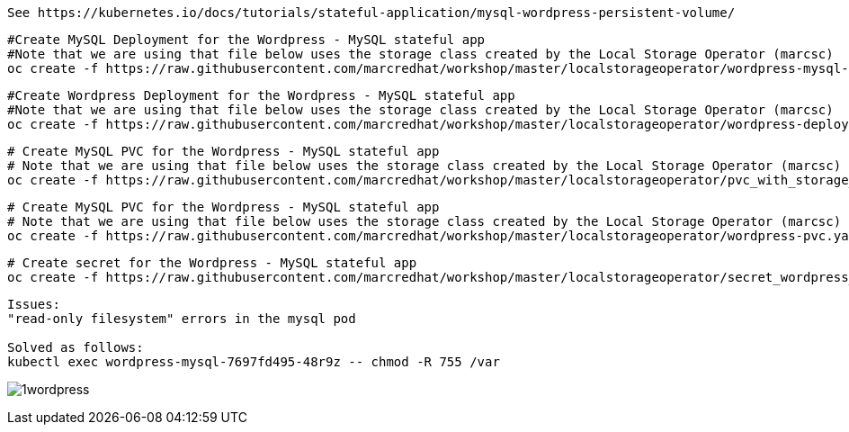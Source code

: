 
----
See https://kubernetes.io/docs/tutorials/stateful-application/mysql-wordpress-persistent-volume/
----


----
#Create MySQL Deployment for the Wordpress - MySQL stateful app
#Note that we are using that file below uses the storage class created by the Local Storage Operator (marcsc)
oc create -f https://raw.githubusercontent.com/marcredhat/workshop/master/localstorageoperator/wordpress-mysql-deployment-with-storage-class-created-by-local-storage-operator.yaml
----

----
#Create Wordpress Deployment for the Wordpress - MySQL stateful app
#Note that we are using that file below uses the storage class created by the Local Storage Operator (marcsc)
oc create -f https://raw.githubusercontent.com/marcredhat/workshop/master/localstorageoperator/wordpress-deployment-with-storage-class-created-by-LocalStorageOperator.yaml
----



----
# Create MySQL PVC for the Wordpress - MySQL stateful app
# Note that we are using that file below uses the storage class created by the Local Storage Operator (marcsc)
oc create -f https://raw.githubusercontent.com/marcredhat/workshop/master/localstorageoperator/pvc_with_storage_class_created_by_local_storage_operator.yaml
----


----
# Create MySQL PVC for the Wordpress - MySQL stateful app
# Note that we are using that file below uses the storage class created by the Local Storage Operator (marcsc)
oc create -f https://raw.githubusercontent.com/marcredhat/workshop/master/localstorageoperator/wordpress-pvc.yaml
----


----
# Create secret for the Wordpress - MySQL stateful app
oc create -f https://raw.githubusercontent.com/marcredhat/workshop/master/localstorageoperator/secret_wordpress_mysql.yaml
----


----
Issues:
"read-only filesystem" errors in the mysql pod

Solved as follows:
kubectl exec wordpress-mysql-7697fd495-48r9z -- chmod -R 755 /var
----


image:../../images/1wordpress.png[title="Wordpress MySQL stateful app"]
